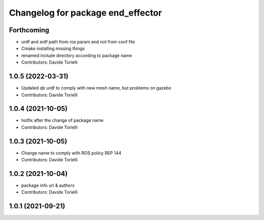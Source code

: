 ^^^^^^^^^^^^^^^^^^^^^^^^^^^^^^^^^^^^^^
Changelog for package end_effector
^^^^^^^^^^^^^^^^^^^^^^^^^^^^^^^^^^^^^^

Forthcoming
-----------
* urdf and srdf path from ros param and not from conf file
* Cmake installing missing things
* renamed include directory according to package name
* Contributors: Davide Torielli

1.0.5 (2022-03-31)
------------------
* Updated qb urdf to comply with new mesh name, but problems on gazebo
* Contributors: Davide Torielli

1.0.4 (2021-10-05)
------------------
* hotfix after the change of package name
* Contributors: Davide Torielli

1.0.3 (2021-10-05)
------------------
* Change name to comply with ROS policy REP 144
* Contributors: Davide Torielli

1.0.2 (2021-10-04)
------------------
* package info url & authors
* Contributors: Davide Torielli

1.0.1 (2021-09-21)
------------------
